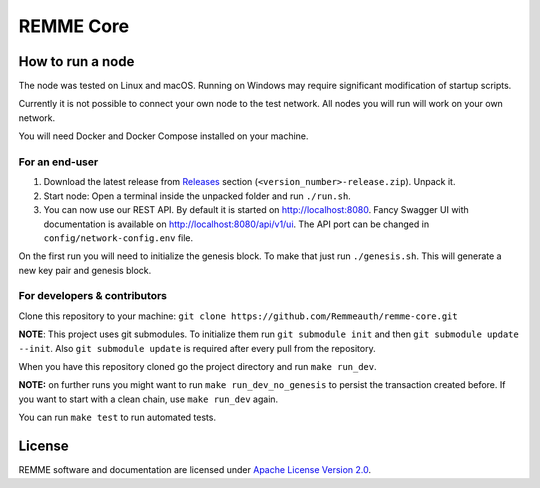 REMME Core
==========

|CircleCI| |Docker Stars|

How to run a node
-----------------

The node was tested on Linux and macOS. Running on Windows may require significant modification
of startup scripts.

Currently it is not possible to connect your own node to the test network. All nodes you will run
will work on your own network.

You will need Docker and Docker Compose installed on your machine.

For an end-user
~~~~~~~~~~~~~~~

1. Download the latest release from `Releases`_ section
   (``<version_number>-release.zip``). Unpack it.
2. Start node: Open a terminal inside the unpacked folder and run
   ``./run.sh``.
3. You can now use our REST API. By default it is started on http://localhost:8080. Fancy Swagger UI
   with documentation is available on http://localhost:8080/api/v1/ui. The API port can be changed in
   ``config/network-config.env`` file.

On the first run you will need to initialize the genesis block. To make
that just run ``./genesis.sh``. This will generate a new key pair and
genesis block.

For developers & contributors
~~~~~~~~~~~~~~~~~~~~~~~~~~~~~

Clone this repository to your machine:
``git clone https://github.com/Remmeauth/remme-core.git``

**NOTE**: This project uses git submodules. To initialize them run ``git submodule init`` and then
``git submodule update --init``. Also ``git submodule update`` is required after every pull from the repository.

When you have this repository cloned go the project directory and run ``make run_dev``.

**NOTE:** on further runs you might want to run ``make run_dev_no_genesis`` to persist the transaction created
before. If you want to start with a clean chain, use ``make run_dev`` again.

You can run ``make test`` to run automated tests.

License
-------

REMME software and documentation are licensed under `Apache License Version 2.0 <LICENCE>`_.

.. _Releases: https://github.com/Remmeauth/remme-core/releases

.. |CircleCI| image:: https://img.shields.io/circleci/project/github/Remmeauth/remme-core.svg
   :target: https://circleci.com/gh/Remmeauth/remme-core
.. |Docker Stars| image:: https://img.shields.io/docker/stars/remme/remme-core.svg
   :target: https://hub.docker.com/r/remme/remme-core/

